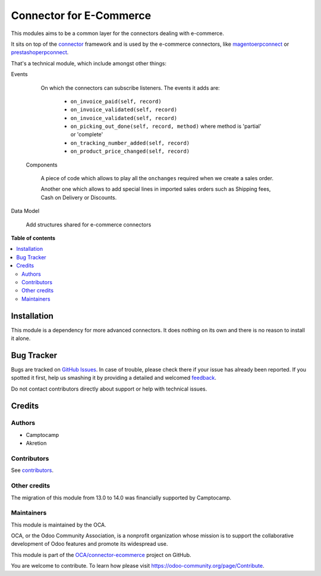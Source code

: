 ========================
Connector for E-Commerce
========================

.. !!!!!!!!!!!!!!!!!!!!!!!!!!!!!!!!!!!!!!!!!!!!!!!!!!!!
   !! This file is generated by oca-gen-addon-readme !!
   !! changes will be overwritten.                   !!
   !!!!!!!!!!!!!!!!!!!!!!!!!!!!!!!!!!!!!!!!!!!!!!!!!!!!

.. |badge1| image:: https://img.shields.io/badge/maturity-Beta-yellow.png
    :target: https://odoo-community.org/page/development-status
    :alt: Beta
.. |badge2| image:: https://img.shields.io/badge/licence-AGPL--3-blue.png
    :target: http://www.gnu.org/licenses/agpl-3.0-standalone.html
    :alt: License: AGPL-3
.. |badge3| image:: https://img.shields.io/badge/github-OCA%2Fconnector--ecommerce-lightgray.png?logo=github
    :target: https://github.com/OCA/connector-ecommerce/tree/16.0/connector_ecommerce
    :alt: OCA/connector-ecommerce
.. |badge4| image:: https://img.shields.io/badge/weblate-Translate%20me-F47D42.png
    :target: https://translation.odoo-community.org/projects/connector-ecommerce-16-0/connector-ecommerce-16-0-connector_ecommerce
    :alt: Translate me on Weblate
.. |badge5| image:: https://img.shields.io/badge/runbot-Try%20me-875A7B.png
    :target: https://runbot.odoo-community.org/runbot/105/16.0
    :alt: Try me on Runbot

|badge1| |badge2| |badge3| |badge4| |badge5| 

This modules aims to be a common layer for the connectors dealing with
e-commerce.

It sits on top of the `connector`_ framework and is used by the
e-commerce connectors, like `magentoerpconnect`_ or
`prestashoperpconnect`_.

That's a technical module, which include amongst other things:

Events

  On which the connectors can subscribe listeners.
  The events it adds are:

   * ``on_invoice_paid(self, record)``
   * ``on_invoice_validated(self, record)``
   * ``on_invoice_validated(self, record)``
   * ``on_picking_out_done(self, record, method)`` where method is
     'partial' or 'complete'
   * ``on_tracking_number_added(self, record)``
   * ``on_product_price_changed(self, record)``

 Components

  A piece of code which allows to play all the ``onchanges`` required
  when we create a sales order.

  Another one which allows to add special lines in imported sales orders
  such as Shipping fees, Cash on Delivery or Discounts.

Data Model

  Add structures shared for e-commerce connectors

.. _`connector`: http://odoo-connector.com
.. _`magentoerpconnect`: http://odoo-magento-connector.com
.. _`prestashoperpconnect`: https://github.com/OCA/connector-prestashop

**Table of contents**

.. contents::
   :local:

Installation
============

This module is a dependency for more advanced connectors. It does
nothing on its own and there is no reason to install it alone.

Bug Tracker
===========

Bugs are tracked on `GitHub Issues <https://github.com/OCA/connector-ecommerce/issues>`_.
In case of trouble, please check there if your issue has already been reported.
If you spotted it first, help us smashing it by providing a detailed and welcomed
`feedback <https://github.com/OCA/connector-ecommerce/issues/new?body=module:%20connector_ecommerce%0Aversion:%2016.0%0A%0A**Steps%20to%20reproduce**%0A-%20...%0A%0A**Current%20behavior**%0A%0A**Expected%20behavior**>`_.

Do not contact contributors directly about support or help with technical issues.

Credits
=======

Authors
~~~~~~~

* Camptocamp
* Akretion

Contributors
~~~~~~~~~~~~

See `contributors <https://github.com/OCA/connector-ecommerce/graphs/contributors>`_.

Other credits
~~~~~~~~~~~~~

The migration of this module from 13.0 to 14.0 was financially supported by Camptocamp.

Maintainers
~~~~~~~~~~~

This module is maintained by the OCA.

.. image:: https://odoo-community.org/logo.png
   :alt: Odoo Community Association
   :target: https://odoo-community.org

OCA, or the Odoo Community Association, is a nonprofit organization whose
mission is to support the collaborative development of Odoo features and
promote its widespread use.

This module is part of the `OCA/connector-ecommerce <https://github.com/OCA/connector-ecommerce/tree/16.0/connector_ecommerce>`_ project on GitHub.

You are welcome to contribute. To learn how please visit https://odoo-community.org/page/Contribute.
